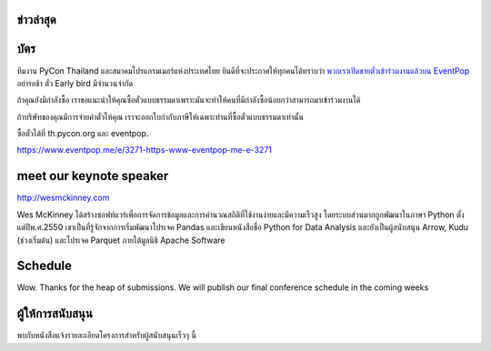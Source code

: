 .. title: PyCon Thailand 2018
.. slug: index
.. date: 2017-12-11 15:41:41 UTC+07:00
.. tags:
.. category:
.. link:
.. description:
.. type: text



.. raw:: html

   <div class="jumbotron jumbotron-fluid container-fluid"
         style="background: url(/tut-tuk-456876_1280.jpg);
    background-position-y: -160px;
    background-position-x: -142px;">

    <div class="col-md-6"> </div>
    <div class="col-md-6">
    <div class="admonition admonition-pycon-thailand-2018 text-center"
    style="    background-color: rgba(255,255,255,0.55);">
        <h1 class="admonition-title"><a href="/">PyCon Thailand 2018</a></h1>
        <p>16-17 มิถุนายน<br>
        กรุงเทพมหานคร</p>
        <ul class="list-inline banner-social-buttons last">
            <li>
                <a href="https://twitter.com/pyconthailand" class="btn btn-default btn-lg" target="_blank"><i class="fa fa-twitter fa-fw"></i></a>
            </li>
            <li>
                <a href="https://www.facebook.com/pyconthailand/" class="btn btn-default btn-lg" target="_blank"><i class="fa fa-facebook fa-fw"></i></a>
            </li>
            <li>
                <a href="https://www.meetup.com/ThaiPy-Bangkok-Python-Meetup/events/248920463/" class="btn btn-default btn-lg" target="_blank"><i class="fa fa-meetup fa-fw"></i></a>
            </li>
        </ul>
    </div>
    </div>
    <div class="col-md-2"> </div>
   </div>


﻿ข่าวล่าสุด
===========

.. container:: jumbotron

    .. post-list::
       :stop: 3

﻿บัตร
=======

.. container:: jumbotron

    .. raw:: html

        <h1>ตอนนี้ตั๋วสามารถซื้อได้แล้ว!</h1>

    ทีมงาน PyCon Thailand และสมาคมโปรแกรมเมอร์แห่งประเทศไทย ยินดีที่จะประกาศให้ทุกคนได้ทราบว่า `พวกเราเปิดขายตั๋วเข้าร่วมงานแล้วบน EventPop <https://www.eventpop.me/e/3271-https-www-eventpop-me-e-3271>`_
    อย่ารอช้า ตั๋ว Early bird มีจำนวนจำกัด

    ถ้าคุณยังมีกำลังซื้อ เราขอแนะนำให้คุณซื้อตั๋วแบบธรรมดาเพราะมันจะทำให้คนที่มีกำลังซื้อน้อยกว่าสามารถมาเข้าร่วมงานได้

    ถ้าบริษัทของคุณมีการจ่ายค่าตั๋วให้คุณ เราจะออกใบกำกับภาษีให้เฉพาะท่านที่ซื้อตั๋วแบบธรรมดาเท่านั้น

    ซื้อตั๋วได้ที่ th.pycon.org และ eventpop.

    https://www.eventpop.me/e/3271-https-www-eventpop-me-e-3271


meet our keynote speaker
==========================

.. container:: jumbotron


    .. class:: img-circle img-responsive col-md-4

              .. image:: /wes-2017-01-12-small.png
                     :alt: Wes McKinney (portrait)
                     :align: left
                     :width: 200px

    .. class:: col-md-8

       .. raw:: html

            <h1>Wes McKinney</h1>

       http://wesmckinney.com

       Wes McKinney ได้สร้างซอฟท์แวร์เพื่อการจัดการข้อมูลและการคำนวณสถิติที่ใช้งานง่ายและมีความเร็วสูง
       โดยระบบส่วนมากถูกพัฒนาในภาษา Python ตั้งแต่ปีพ.ศ.2550 เขาเป็นที่รู้จักจากการเริ่มพัฒนาโปรเจค Pandas
       และเขียนหนังสือชื่อ Python for Data Analysis และยังเป็นผู้สนับสนุน Arrow, Kudu (ช่วงเริ่มต้น)
       และโปรเจค Parquet ภายใต้มูลนิธิ Apache Software


Schedule
===============

.. container:: jumbotron

    Wow. Thanks for the heap of submissions. We will publish our final conference schedule in the coming weeks


ผู้ให้การสนับสนุน
===============

.. container:: jumbotron clearfix

  .. container:: col-md-6

     .. raw:: html

        <h2>ผู้สนับสนุนหลัก</h2>

     .. class:: img-responsive col-md-4

        .. image:: /proteus-logo.svg
             :alt: Proteus Technologies logo
             :align: left
             :width: 250px

  .. container:: col-md-6

     พบกับหนังสือแจ้งรายละเอียดโครงการสำหรับผู้สนับสนุนเร็วๆ นี้

     .. raw:: html

        <a class="btn btn-primary btn-lg active" href="sponsorship">ลงทะเบียนเป็นผู้สนับสนุน</a>

